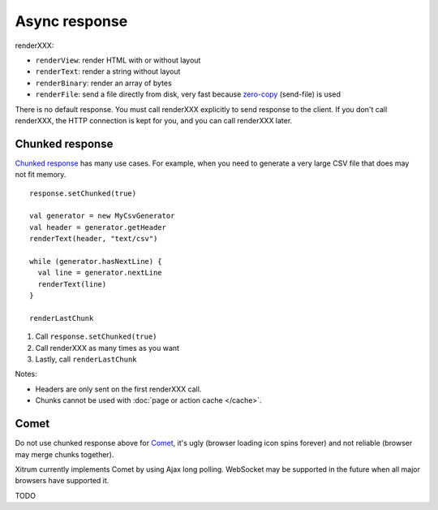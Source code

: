 Async response
==============

.. image:: img/lao_gamen_gargamel.jpg

renderXXX:

* ``renderView``: render HTML with or without layout
* ``renderText``: render a string without layout
* ``renderBinary``: render an array of bytes
* ``renderFile``: send a file directly from disk, very fast
  because `zero-copy <http://www.ibm.com/developerworks/library/j-zerocopy/>`_
  (send-file) is used

There is no default response. You must call renderXXX explicitly to send response
to the client. If you don't call renderXXX, the HTTP connection is kept for you,
and you can call renderXXX later.

Chunked response
----------------

`Chunked response <http://en.wikipedia.org/wiki/Chunked_transfer_encoding>`_
has many use cases. For example, when you need to generate a very large CSV
file that does may not fit memory.

::

  response.setChunked(true)

  val generator = new MyCsvGenerator
  val header = generator.getHeader
  renderText(header, "text/csv")

  while (generator.hasNextLine) {
    val line = generator.nextLine
    renderText(line)
  }

  renderLastChunk

1. Call ``response.setChunked(true)``
2. Call renderXXX as many times as you want
3. Lastly, call ``renderLastChunk``

Notes:

* Headers are only sent on the first renderXXX call.
* Chunks cannot be used with :doc:`page or action cache </cache>`.

Comet
-----

Do not use chunked response above for `Comet <http://en.wikipedia.org/wiki/Comet_(programming)/>`_,
it's ugly (browser loading icon spins forever) and not reliable (browser may
merge chunks together).

Xitrum currently implements Comet by using Ajax long polling. WebSocket may be
supported in the future when all major browsers have supported it.

TODO

